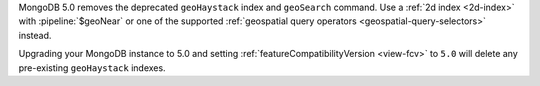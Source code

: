 MongoDB 5.0 removes the deprecated ``geoHaystack`` index and
``geoSearch`` command. Use a :ref:`2d index <2d-index>` with
:pipeline:`$geoNear` or one of the supported :ref:`geospatial query
operators <geospatial-query-selectors>` instead.

Upgrading your MongoDB instance to 5.0 and setting
:ref:`featureCompatibilityVersion <view-fcv>` to ``5.0`` will delete any
pre-existing ``geoHaystack`` indexes.
